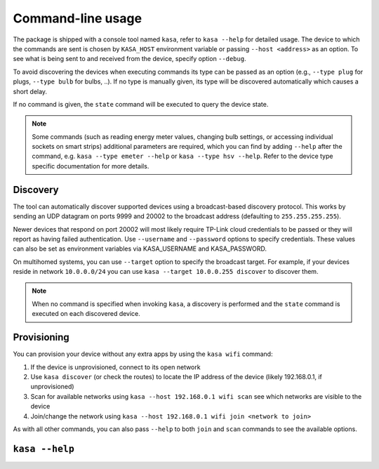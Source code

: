 Command-line usage
==================

The package is shipped with a console tool named ``kasa``, refer to ``kasa --help`` for detailed usage.
The device to which the commands are sent is chosen by ``KASA_HOST`` environment variable or passing ``--host <address>`` as an option.
To see what is being sent to and received from the device, specify option ``--debug``.

To avoid discovering the devices when executing commands its type can be passed as an option (e.g., ``--type plug`` for plugs, ``--type bulb`` for bulbs, ..).
If no type is manually given, its type will be discovered automatically which causes a short delay.

If no command is given, the ``state`` command will be executed to query the device state.

.. note::

    Some commands (such as reading energy meter values, changing bulb settings, or accessing individual sockets on smart strips) additional parameters are required,
    which you can find by adding ``--help`` after the command, e.g. ``kasa --type emeter --help`` or ``kasa --type hsv --help``.
    Refer to the device type specific documentation for more details.

Discovery
*********

The tool can automatically discover supported devices using a broadcast-based discovery protocol.
This works by sending an UDP datagram on ports 9999 and 20002 to the broadcast address (defaulting to ``255.255.255.255``).

Newer devices that respond on port 20002 will most likely require TP-Link cloud credentials to be passed or they will report as having failed authentication.
Use ``--username`` and ``--password`` options to specify credentials.  These values can also be set as environment variables via KASA_USERNAME and KASA_PASSWORD.

On multihomed systems, you can use ``--target`` option to specify the broadcast target.
For example, if your devices reside in network ``10.0.0.0/24`` you can use ``kasa --target 10.0.0.255 discover`` to discover them.

.. note::

    When no command is specified when invoking ``kasa``, a discovery is performed and the ``state`` command is executed on each discovered device.

Provisioning
************

You can provision your device without any extra apps by using the ``kasa wifi`` command:

1. If the device is unprovisioned, connect to its open network
2. Use ``kasa discover`` (or check the routes) to locate the IP address of the device (likely 192.168.0.1, if unprovisioned)
3. Scan for available networks using ``kasa --host 192.168.0.1 wifi scan`` see which networks are visible to the device
4. Join/change the network using ``kasa --host 192.168.0.1 wifi join <network to join>``

As with all other commands, you can also pass ``--help`` to both ``join`` and ``scan`` commands to see the available options.

``kasa --help``
***************

.. program-output:: kasa --help

